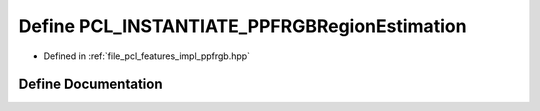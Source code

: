 .. _exhale_define_ppfrgb_8hpp_1a163f408442f21b648e4adbc702524bbd:

Define PCL_INSTANTIATE_PPFRGBRegionEstimation
=============================================

- Defined in :ref:`file_pcl_features_impl_ppfrgb.hpp`


Define Documentation
--------------------


.. doxygendefine:: PCL_INSTANTIATE_PPFRGBRegionEstimation
